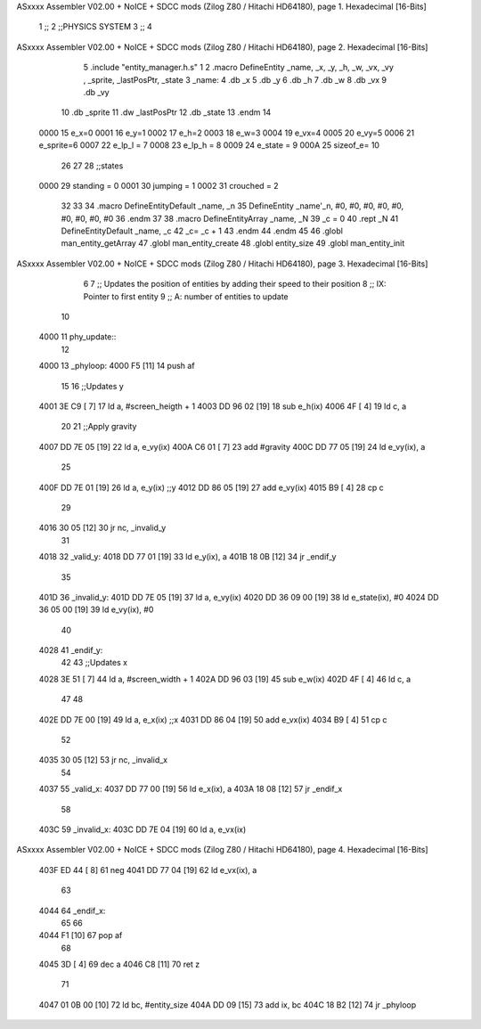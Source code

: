 ASxxxx Assembler V02.00 + NoICE + SDCC mods  (Zilog Z80 / Hitachi HD64180), page 1.
Hexadecimal [16-Bits]



                              1 ;;
                              2 ;;PHYSICS SYSTEM
                              3 ;;
                              4 
ASxxxx Assembler V02.00 + NoICE + SDCC mods  (Zilog Z80 / Hitachi HD64180), page 2.
Hexadecimal [16-Bits]



                              5 .include "entity_manager.h.s"
                              1 
                              2 .macro DefineEntity _name, _x, _y, _h, _w, _vx, _vy , _sprite, _lastPosPtr, _state
                              3     _name:
                              4         .db _x
                              5         .db _y
                              6         .db _h
                              7         .db _w
                              8         .db _vx
                              9         .db _vy
                             10         .db _sprite
                             11         .dw _lastPosPtr
                             12         .db _state
                             13 .endm
                             14 
                     0000    15 e_x=0
                     0001    16 e_y=1
                     0002    17 e_h=2
                     0003    18 e_w=3
                     0004    19 e_vx=4
                     0005    20 e_vy=5
                     0006    21 e_sprite=6
                     0007    22 e_lp_l = 7
                     0008    23 e_lp_h = 8
                     0009    24 e_state = 9
                     000A    25 sizeof_e= 10
                             26 
                             27 
                             28 ;;states
                     0000    29 standing = 0
                     0001    30 jumping = 1
                     0002    31 crouched = 2
                             32 
                             33 
                             34 .macro DefineEntityDefault _name, _n
                             35     DefineEntity _name'_n, #0, #0, #0, #0, #0, #0, #0, #0, #0
                             36 .endm
                             37 
                             38 .macro DefineEntityArray _name, _N
                             39     _c = 0
                             40     .rept _N
                             41         DefineEntityDefault _name, \_c
                             42         _c= _c + 1
                             43     .endm
                             44 .endm
                             45 
                             46 .globl man_entity_getArray
                             47 .globl man_entity_create
                             48 .globl entity_size
                             49 .globl man_entity_init
ASxxxx Assembler V02.00 + NoICE + SDCC mods  (Zilog Z80 / Hitachi HD64180), page 3.
Hexadecimal [16-Bits]



                              6 
                              7 ;; Updates the position of entities by adding their speed to their position
                              8 ;;  IX: Pointer to first entity
                              9 ;;   A: number of entities to update
                             10 
   4000                      11 phy_update::
                             12 
   4000                      13 _phyloop:
   4000 F5            [11]   14     push af
                             15 
                             16     ;;Updates y
   4001 3E C9         [ 7]   17     ld a, #screen_heigth + 1
   4003 DD 96 02      [19]   18 	sub e_h(ix)
   4006 4F            [ 4]   19 	ld c, a
                             20 
                             21     ;;Apply gravity
   4007 DD 7E 05      [19]   22     ld a, e_vy(ix)
   400A C6 01         [ 7]   23     add #gravity
   400C DD 77 05      [19]   24     ld e_vy(ix), a
                             25 
   400F DD 7E 01      [19]   26     ld  a, e_y(ix)    ;;y
   4012 DD 86 05      [19]   27     add e_vy(ix)
   4015 B9            [ 4]   28     cp c
                             29 
   4016 30 05         [12]   30     jr nc, _invalid_y
                             31 
   4018                      32 _valid_y:
   4018 DD 77 01      [19]   33     ld  e_y(ix), a
   401B 18 0B         [12]   34     jr _endif_y
                             35 
   401D                      36 _invalid_y:
   401D DD 7E 05      [19]   37     ld a, e_vy(ix)
   4020 DD 36 09 00   [19]   38     ld e_state(ix), #0
   4024 DD 36 05 00   [19]   39     ld e_vy(ix), #0
                             40 
   4028                      41 _endif_y:
                             42 
                             43     ;;Updates x
   4028 3E 51         [ 7]   44     ld a, #screen_width + 1
   402A DD 96 03      [19]   45 	sub e_w(ix)
   402D 4F            [ 4]   46 	ld c, a
                             47 
                             48 
   402E DD 7E 00      [19]   49     ld  a, e_x(ix)    ;;x
   4031 DD 86 04      [19]   50     add e_vx(ix)
   4034 B9            [ 4]   51     cp c
                             52 
   4035 30 05         [12]   53     jr nc, _invalid_x
                             54 
   4037                      55 _valid_x:
   4037 DD 77 00      [19]   56     ld  e_x(ix), a
   403A 18 08         [12]   57     jr _endif_x
                             58 
   403C                      59 _invalid_x:
   403C DD 7E 04      [19]   60     ld a, e_vx(ix)
ASxxxx Assembler V02.00 + NoICE + SDCC mods  (Zilog Z80 / Hitachi HD64180), page 4.
Hexadecimal [16-Bits]



   403F ED 44         [ 8]   61     neg
   4041 DD 77 04      [19]   62     ld e_vx(ix), a
                             63 
   4044                      64 _endif_x:
                             65 
                             66 
   4044 F1            [10]   67     pop af
                             68 
   4045 3D            [ 4]   69     dec a
   4046 C8            [11]   70     ret z
                             71 
   4047 01 0B 00      [10]   72     ld bc, #entity_size
   404A DD 09         [15]   73     add ix, bc
   404C 18 B2         [12]   74     jr _phyloop
